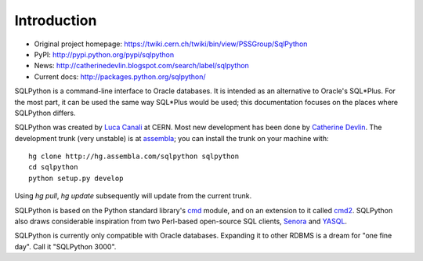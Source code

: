 Introduction
============

* Original project homepage: https://twiki.cern.ch/twiki/bin/view/PSSGroup/SqlPython
* PyPI: http://pypi.python.org/pypi/sqlpython
* News: http://catherinedevlin.blogspot.com/search/label/sqlpython
* Current docs: http://packages.python.org/sqlpython/

SQLPython is a command-line interface to Oracle databases.  It is intended as an alternative to Oracle's
SQL\*Plus.  For the most part, it can be used the same way SQL\*Plus would be used; this documentation
focuses on the places where SQLPython differs.

SQLPython was created by `Luca Canali <http://canali.web.cern.ch/canali/>`_ at CERN.  Most new development
has been done by `Catherine Devlin <http://catherinedevlin.blogspot.com/>`_.  The development trunk (very unstable) is at `assembla <https://www.assembla.com/wiki/show/sqlpython>`_; you can install the trunk on your machine with::

	hg clone http://hg.assembla.com/sqlpython sqlpython
	cd sqlpython
	python setup.py develop

Using `hg pull`, `hg update` subsequently will update from the current trunk.

SQLPython is based on the Python standard library's 
`cmd <http://docs.python.org/library/cmd.html#module-cmd>`_ module, and on an extension 
to it called `cmd2 <http://pypi.python.org/pypi/cmd2>`_.  SQLPython also draws considerable
inspiration from two Perl-based open-source SQL clients, 
`Senora <http://senora.sourceforge.net/>`_ and `YASQL <http://sourceforge.net/projects/yasql>`_.

SQLPython is currently only compatible with Oracle databases.  Expanding it to other RDBMS is a dream
for "one fine day".  Call it "SQLPython 3000".
